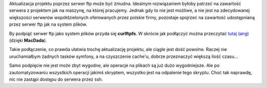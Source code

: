 .. title: curlftpfs - zastąpić klienta ftp
.. slug: curlftpfs-zastapic-klienta-ftp-pl
.. date: 2010/11/30 22:11:08
.. tags: linux, ftp, curlftpfs, tools
.. link:
.. description: Aktualizacja projektu poprzez serwer ftp może być żmudna. Idealnym rozwiązaniem byłoby patrzeć na zawartość serwera z projektem jak na maszynę, na której pracujemy. Jednak gdy to nie jest możliwe, a nie jest na zdecydowanej większości serwerów współdzielonych oferowanych przez polskie firmy, pozostaje spojrzeć na zawartość udostępnianą przez serwer ftp jak na system plików.

Aktualizacja projektu poprzez serwer ftp może być żmudna. Idealnym
rozwiązaniem byłoby patrzeć na zawartość serwera z projektem jak na
maszynę, na której pracujemy. Jednak gdy to nie jest możliwe, a nie jest
na zdecydowanej większości serwerów współdzielonych oferowanych przez
polskie firmy, pozostaje spojrzeć na zawartość udostępnianą przez serwer
ftp jak na system plików.

.. TEASER_END

By podpiąć serwer ftp jako system plików przyda się **curlftpfs**. W
skrócie jak podłączyć można przeczytać `tutaj
(ang) <http://hartvig.de/2009/howto-mount-a-ftp-drive-in-ubuntu/trackback/>`_
(dzięki **MacDada**).

Takie podłączenie, co prawda ułatwia trochę aktualizację projektu, ale
ciągle jest dość powolne. Raczej nie uruchamiałbym żadnych tasków
symfony, a na czyszczenie cache'u, dobrze przeznaczyć większą ilość
czasu...

Samo podpięcie nie jest może zbyt wygodne, ale operacje na plikach są
już dużo wygodniejsze. Ale po zautomatyzowaniu wszystkich operacji
jakimś skryptem, wszystko jest na odpalenie tego skryptu. Choć tak
naprawdę, nic nie zastąpi dostępu do serwera przez ssh.
